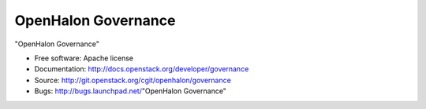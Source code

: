 ====================
OpenHalon Governance
====================

"OpenHalon Governance"

* Free software: Apache license
* Documentation: http://docs.openstack.org/developer/governance
* Source: http://git.openstack.org/cgit/openhalon/governance
* Bugs: http://bugs.launchpad.net/"OpenHalon Governance"

